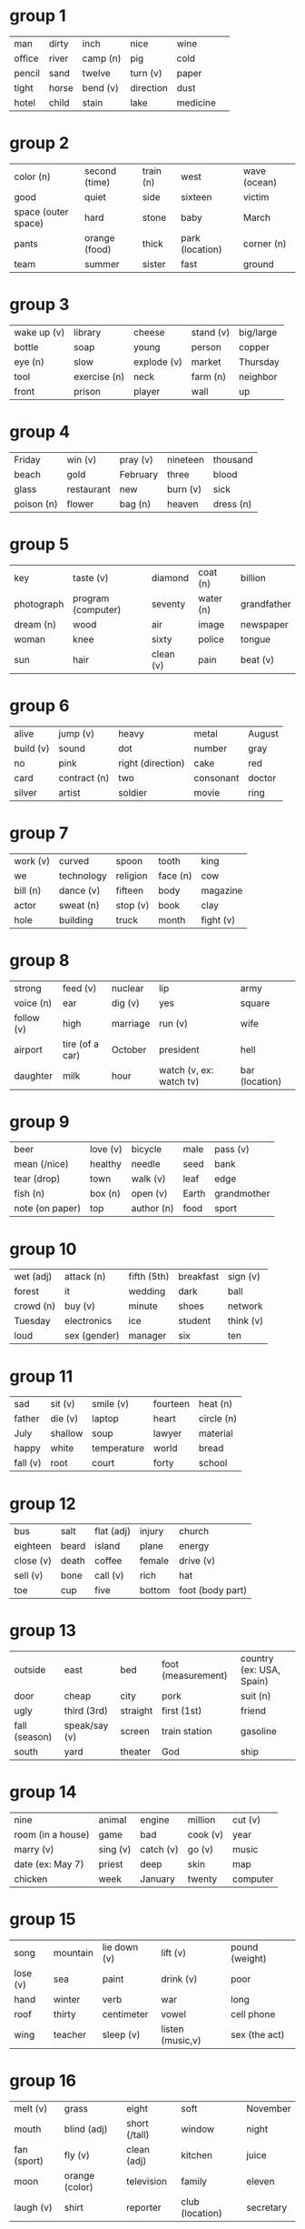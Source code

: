 * group 1
| man| dirty| inch| nice| wine|	
| office | river| camp (n)| pig| cold|
| pencil| sand| twelve| turn (v)| paper|
| tight| horse| bend (v)| direction | dust|
| hotel| child | stain | lake | medicine

* group 2

| color (n) | second (time) | train (n) | west | wave (ocean) |
| good | quiet | side | sixteen | victim |
| space (outer space) | hard | stone | baby | March
| pants | orange (food) | thick | park (location) | corner (n)
| team | summer | sister | fast | ground

* group 3

| wake up (v) | library | cheese | stand (v) | big/large
| bottle | soap | young | person | copper
| eye (n) | slow | explode (v) | market | Thursday
| tool | exercise (n) | neck | farm (n) | neighbor
| front | prison | player | wall | up

* group 4 
| Friday | win (v) | pray (v) | nineteen | thousand
| beach | gold | February | three | blood
| glass | restaurant | new | burn (v) | sick
| poison (n) | flower | bag (n) | heaven | dress (n)

* group 5
| key | taste (v) | diamond | coat (n) | billion
| photograph | program (computer) | seventy | water (n) | grandfather
| dream (n) | wood | air | image | newspaper
| woman | knee | sixty | police | tongue
| sun | hair | clean (v) | pain | beat (v)

* group 6
| alive | jump (v) | heavy | metal | August
| build (v) | sound | dot | number | gray
| no | pink | right (direction) | cake | red
| card | contract (n) | two | consonant | doctor
| silver | artist | soldier | movie | ring

* group 7 
| work (v) | curved | spoon | tooth | king
| we | technology | religion | face (n) | cow
| bill (n) | dance (v) | fifteen | body | magazine
| actor | sweat (n) | stop (v) | book | clay
| hole | building | truck | month | fight (v)

* group 8
| strong | feed (v) | nuclear | lip | army
| voice (n) | ear | dig (v) | yes | square
| follow (v) | high | marriage | run (v) | wife
| airport | tire (of a car) | October | president | hell
| daughter | milk | hour | watch (v, ex: watch tv) | bar (location)

* group 9
| beer | love (v) | bicycle | male | pass (v)
| mean (/nice) | healthy | needle | seed | bank
| tear (drop) | town | walk (v) | leaf | edge
| fish (n) | box (n) | open (v) | Earth | grandmother
| note (on paper) | top | author (n) | food | sport

* group 10
| wet (adj) | attack (n) | fifth (5th) | breakfast | sign (v)
| forest | it | wedding | dark | ball
| crowd (n) | buy (v) | minute | shoes | network
| Tuesday | electronics | ice | student | think (v)
| loud | sex (gender) | manager | six | ten

* group 11
| sad | sit (v) | smile (v) | fourteen | heat (n)
| father | die (v) | laptop | heart | circle (n)
| July | shallow | soup | lawyer | material
| happy | white | temperature | world | bread
| fall (v) | root | court | forty | school

* group 12
| bus | salt | flat (adj) | injury | church
| eighteen | beard | island | plane | energy
| close (v) | death | coffee | female | drive (v)
| sell (v) | bone | call (v) | rich | hat
| toe | cup | five | bottom | foot (body part)

* group 13
| outside | east | bed | foot (measurement) | country (ex: USA, Spain)
| door | cheap | city | pork | suit (n)
| ugly | third (3rd) | straight | first (1st) | friend
| fall (season) | speak/say (v) | screen | train station | gasoline
| south | yard | theater | God | ship

* group 14
| nine | animal | engine | million | cut (v)
| room (in a house) | game | bad | cook (v) | year
| marry (v) | sing (v) | catch (v) | go (v) | music
| date (ex: May 7) | priest | deep | skin | map
| chicken | week | January | twenty | computer

* group 15
| song | mountain | lie down (v) | lift (v) | pound (weight)
| lose (v) | sea | paint | drink (v) | poor
| hand | winter | verb | war | long
| roof | thirty | centimeter | vowel | cell phone
| wing | teacher | sleep (v) | listen (music,v) | sex (the act)

* group 16
| melt (v) | grass | eight | soft | November
| mouth | blind (adj) | short (/tall) | window | night
| fan (sport) | fly (v) | clean (adj) | kitchen | juice
| moon | orange (color) | television | family | eleven
| laugh (v) | shirt | reporter | club (location) | secretary

* group 17
| boat | hang (v) | meter | location | T-shirt
| morning | ninety | left (direction) | apartment
| deaf | spring (season) | pen | she | kiss (v)
| wind (n) | head | piece | famous | race (ethnicity)
| weak | patient (n) | clothing | ceiling | evening

* group 18
| science | store/shop | back (direction) | weight | waiter
| lunch | pull (v) | second (2nd) | light (/heavy) | black
| thin | election | gift | telephone | queen | short (/long)
| pocket | eat | human | nature | skirt
| rice | chair (n) | apple | blue | eat (v)

* group 19
| tea | beverage | rain (n) | money | old (/new)
| north | corn | wear (v) | hot | seventeen
| learn (v) | page | cry (v) | shoulder | fifty
| beef | push (v) | peace | tall | clock
| hospital | beautiful | girl | Saturday | university

* group 20
| afternoon | parent | bird | expensive | light (/dark)
| warm (adj) | banana | brown | mouse | car
| drug (n) | lamp | light (n) | soil/earth | house
| arm | twenty-one (etc) | finger | disease
| see (a bird) | dinner | four | fork | pattern

* group 21
| touch (v) | fan (electric) | Sunday | eighty | kilogram
| cool (adj) | I | ocean | throw (v) | snow (n)
| husband | plant (n) | radio | low | you (sing, plural)
| hill | egg | yellow | back (body) | job
| zero | loose | brain | adjective | dog

* group 22
| boy | dead | hundred | valley | brother
| bathroom | inside | pool | they | oil
| pay (v) | swim (v) | seven | season | transportation
| green | shake (v) | son | December | lemon
| September | day | fourth (4th) | bridge (n) | instrument (musical)

* group 23
| murder (n) | dry | fire (n) | nose | sugar | kill (v)
| art | plate | Wednesday | wash (v) | draw (v)
| band (music) |wide |one|half|sign (n)
| April |shoot (a gun)|grow (v)| time (n)|price
| mother|mix/stir (v)|carry (v)|garden|race (sport)

* group 24
| bedroom | lock (n) | tree | he | thirteen
| find (v) | write (v) | May | leg | play (v)
| floor | letter | gun | ticket (train) | dollar
| count (v) | break (v) | small/little | adult | June
| star | old (/young) | knife | street/road | sky

* group 25
| down | camera | narrow | smell (v) | plastic
| Monday | hear (a sound) | table
